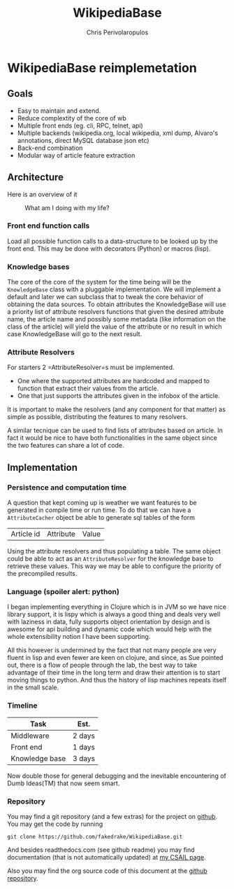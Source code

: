 #+LaTeX_CLASS: fakedrake-org-article
#+TITLE: WikipediaBase
#+AUTHOR: Chris Perivolaropulos

* WikipediaBase reimplemetation
** Goals
   - Easy to maintain and extend.
   - Reduce complextity of the core of wb
   - Multiple front ends (eg. cli, RPC, telnet, api)
   - Multiple backends (wikipedia.org, local wikipedia, xml dump,
     Alvaro's annotations, direct MySQL database json etc)
   - Back-end combination
   - Modular way of article feature extraction

** Architecture
   Here is an overview of it

   #+CAPTION: What am I doing with my life?
   #+LABEL:   Module Diagram
   [[./wikipediabase.png]]

*** Front end function calls

    Load all possible function calls to a data-structure to be looked
    up by the front end. This may be done with decorators (Python) or
    macros (lisp).

*** Knowledge bases
    The core of the core of the system for the time being will be the
    =KnowledgeBase= class with a pluggable implementation. We will
    implement a default and later we can subclass that to tweak the
    core behavior of obtaining the data sources. To obtain attributes
    the KnowledgeBase will use a priority list of attribute resolvers
    functions that given the desired attribute name, the article name
    and possibly some metadata (like information on the class of the
    article) will yield the value of the attribute or no result in
    which case KnowledgeBase will go to the next result.

*** Attribute Resolvers
    For starters 2 =AttributeResolver=s must be implemented.

    - One where the supported attributes are hardcoded and mapped to
      function that extract their values from the article.
    - One that just supports the attributes given in the infobox of the
      article.

    It is important to make the resolvers (and any component for that
    matter) as simple as possible, distributing the features to many
    resolvers.

    A similar tecnique can be used to find lists of attributes based
    on article. In fact it would be nice to have both functionalities
    in the same object since the two features can share a lot of code.

** Implementation
*** Persistence and computation time
    A question that kept coming up is weather we want features to be
    generated in compile time or run time. To do that we can have a
    =AttributeCacher= object be able to generate sql tables of the
    form

    | Article id | Attribute | Value |

    Using the attribute resolvers and thus populating a table. The
    same object could be able to act as an =AttributeResolver= for the
    knowledge base to retrieve these values. This way we may be able
    to configure the priority of the precompiled results.

*** Language (spoiler alert: python)
    I began implementing everything in Clojure which is in JVM so we
    have nice library support, it is lispy which is always a good
    thing and deals very well with laziness in data, fully supports
    object orientation by design and is awesome for api building and
    dynamic code which would help with the whole extensibility notion
    I have been supporting.

    All this however is undermined by the fact that not many people
    are very fluent in lisp and even fewer are keen on clojure, and
    since, as Sue pointed out, there is a flow of people through the
    lab, the best way to take advantage of their time in the long term
    and draw their attention is to start moving things to python. And
    thus the history of lisp machines repeats itself in the small
    scale.

*** Timeline
    | Task           | Est.   |
    |----------------+--------|
    | Middleware     | 2 days |
    | Front end      | 1 days |
    | Knowledge base | 3 days |

    Now double those for general debugging and the inevitable
    encountering of Dumb Ideas(TM) that now seem smart.

*** Repository
    You may find a git repository (and a few extras) for the project
    on [[http://github.com/fakedrake/WikipediaBase][github]]. You may get the code by running

    #+BEGIN_EXAMPLE
    git clone https://github.com/fakedrake/WikipediaBase.git
    #+END_EXAMPLE

    And besides readthedocs.com (see github readme) you may find
    documentation (that is not automatically updated) at [[http://people.csail.mit.edu/cperivol/wikipediabase/][my CSAIL page]].

    Also you may find the org source code of this document at the
    [[https://github.com/fakedrake/WikipediaBase/tree/master/docs/human][github repository]].
